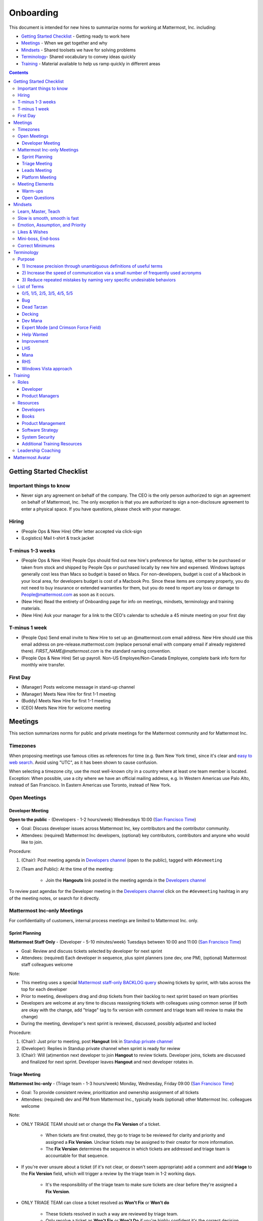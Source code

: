 ==================================================
Onboarding
==================================================

This document is intended for new hires to summarize norms for working at Mattermost, Inc. including:

- `Getting Started Checklist`_ - Getting ready to work here
- `Meetings`_ - When we get together and why
- `Mindsets`_ - Shared toolsets we have for solving problems
- `Terminology`_- Shared vocabulary to convey ideas quickly
- `Training`_ - Material available to help us ramp quickly in different areas

.. contents::
    :backlinks: top

---------------------------------------------------------
Getting Started Checklist
---------------------------------------------------------

Important things to know
---------------------------------------------------------

- Never sign any agreement on behalf of the company. The CEO is the only person authorized to sign an agreement on behalf of Mattermost, Inc. The only exception is that you are authorized to sign a non-disclosure agreement to enter a physical space. If you have questions, please check with your manager. 

Hiring
---------------------------------------------------------

- (People Ops & New Hire) Offer letter accepted via click-sign
- (Logistics) Mail t-shirt & track jacket

T-minus 1-3 weeks
---------------------------------------------------------

- (People Ops & New Hire) People Ops should find out new hire's preference for laptop, either to be purchased or taken from stock and shipped by People Ops or purchased locally by new hire and expensed. Windows laptops generally cost less than Macs so budget is based on Macs. For non-developers, budget is cost of a Macbook in your local area, for developers budget is cost of a Macbook Pro. Since these items are company property, you do not need to buy insurance or extended warranties for them, but you do need to report any loss or damage to People@mattermost.com as soon as it occurs.
- (New Hire) Read the entirety of Onboarding page for info on meetings, mindsets, terminology and training materials.
- (New Hire) Ask your manager for a link to the CEO's calendar to schedule a 45 minute meeting on your first day 
 
T-minus 1 week
---------------------------------------------------------

- (People Ops) Send email invite to New Hire to set up an @mattermost.com email address. New Hire should use this email address on pre-release.mattermost.com (replace personal email with company email if already registered there). `FIRST_NAME@mattermost.com` is the standard naming convention.

- (People Ops & New Hire) Set up payroll. Non-US Employee/Non-Canada Employee, complete bank info form for monthly wire transfer.

First Day
---------------------------------------------------------

- (Manager) Posts welcome message in stand-up channel
- (Manager) Meets New Hire for first 1-1 meeting
- (Buddy) Meets New Hire for first 1-1 meeting
- (CEO) Meets New Hire for welcome meeting 

---------------------------------------------------------
Meetings
---------------------------------------------------------

This section summarizes norms for public and private meetings for the Mattermost community and for Mattermost Inc.

Timezones 
---------------------------------------------------------

When proposing meetings use famous cities as references for time (e.g. 9am New York time), since it's clear and `easy to web search <https://www.google.com/search?q=time+in+new+york&oq=time+in+new+&aqs=chrome.1.0l2j69i57j0l3.3135j0j7&sourceid=chrome&ie=UTF-8>`_. Avoid using "UTC", as it has been shown to cause confusion.

When selecting a timezone city, use the most well-known city in a country where at least one team member is located. Exception: When possible, use a city where we have an official mailing address, e.g. In Western Americas use Palo Alto, instead of San Francisco. In Eastern Americas use Toronto, instead of New York. 

Open Meetings
---------------------------------------------------------

Developer Meeting
^^^^^^^^^^^^^^^^^^^^^^^^^^^^^^^^^^^^^^^^^^^^^^^^^^^^^^^^^

**Open to the public** - (Developers - 1-2 hours/week) Wednesdays 10:00 (`San Francisco Time <http://everytimezone.com/>`_)

- Goal: Discuss developer issues across Mattermost Inc, key contributors and the contributor community.
- Attendees: (required) Mattermost Inc developers, (optional) key contributors, contributors and anyone who would like to join.

Procedure:

1. (Chair): Post meeting agenda in `Developers channel <https://pre-release.mattermost.com/core/channels/developers>`_ (open to the public), tagged with ``#devmeeting``
2. (Team and Public): At the time of the meeting:

      - Join the **Hangouts** link posted in the meeting agenda in the `Developers channel <https://pre-release.mattermost.com/core/channels/developers>`_

To review past agendas for the Developer meeting in the `Developers channel <https://pre-release.mattermost.com/core/channels/developers>`_ click on the ``#devmeeting`` hashtag in any of the meeting notes, or search for it directly.


Mattermost Inc-only Meetings
----------------------------------------------------

For confidentiality of customers, internal process meetings are limited to Mattermost Inc. only.


Sprint Planning
^^^^^^^^^^^^^^^^^^^^^^^^^^^^^^^^^^^^^^^^^^^^^^^^^^^^^^^^^

**Mattermost Staff Only** - (Developer - 5-10 minutes/week) Tuesdays between 10:00 and 11:00 (`San Francisco Time <http://everytimezone.com/>`_)

- Goal: Review and discuss tickets selected by developer for next sprint
- Attendees: (required) Each developer in sequence, plus spint planners (one dev, one PM), (optional) Mattermost staff colleagues welcome

Note:

- This meeting uses a special `Mattermost staff-only BACKLOG query <https://mattermost.atlassian.net/secure/RapidBoard.jspa?rapidView=1&view=planning.nodetail&quickFilter=7>`_ showing tickets by sprint, with tabs across the top for each developer
- Prior to meeting, developers drag and drop tickets from their backlog to next sprint based on team priorities
- Developers are welcome at any time to discuss reassigning tickets with colleagues using common sense (if both are okay with the change, add "triage" tag to fix version with comment and triage team will review to make the change)
- During the meeting, developer's next sprint is reviewed, discussed, possibly adjusted and locked

Procedure:

1. (Chair): Just prior to meeting, post **Hangout** link in `Standup private channel <https://pre-release.mattermost.com/private-core/channels/stand-up>`_
2. (Developer): Replies in Standup private channel when sprint is ready for review
3. (Chair): Will (at)mention next developer to join **Hangout** to review tickets. Developer joins, tickets are discussed and finalized for next sprint. Developer leaves **Hangout** and next developer rotates in.

Triage Meeting
^^^^^^^^^^^^^^^^^^^^^^^^^^^^^^^^^^^^^^^^^^^^^^^^^^^^^^^^^

**Mattermost Inc-only** - (Triage team - 1-3 hours/week) Monday, Wednesday, Friday 09:00 (`San Francisco Time <http://everytimezone.com/>`_)

- Goal: To provide consistent review, prioritization and ownership assignment of all tickets
- Attendees: (required) dev and PM from Mattermost Inc., typically leads (optional) other Mattermost Inc. colleagues welcome

Note:

- ONLY TRIAGE TEAM should set or change the **Fix Version** of a ticket.

    - When tickets are first created, they go to triage to be reviewed for clarity and priority and assigned a **Fix Version**. Unclear tickets may be assigned to their creator for more information.
    - The **Fix Version** determines the sequence in which tickets are addressed and triage team is accountable for that sequence.

- If you're ever unsure about a ticket (if it's not clear, or doesn't seem appropriate) add a comment and add **triage** to the **Fix Version** field, which will trigger a review by the triage team in 1-2 working days.

    - It's the responsibility of the triage team to make sure tickets are clear before they're assigned a **Fix Version**.

- ONLY TRIAGE TEAM can close a ticket resolved as **Won't Fix** or **Won't do**

    - These tickets resolved in such a way are reviewed by triage team.
    - Only resolve a ticket as **Won't Fix** or **Won't Do** if you're highly confident it's the correct decision, otherwise, add "triage" to Fix Version for review. In either case, include a comment with your reason.

Procedure:

1. (Chair): Just prior to meeting, post **Hangout** link in `Standup private channel <https://pre-release.mattermost.com/core/channels/stand-up>`_ (Mattermost Inc. only)

2. (Attendees): Join the link

3. (Attendees): Review `query for tickets needing triage <https://mattermost.atlassian.net/browse/PLT-1203?filter=10105>`_ and assign owner and fix version

Leads Meeting
^^^^^^^^^^^^^^^^^^^^^^^^^^^^^^^^^^^^^^^^^^^^^^^^^^^^^^^^^

**Mattermost Inc-only** - (Leads - 1-3 hours/week) Monday and Wednesday (9:00 `San Francisco Time <http://everytimezone.com/>`_)

- Goal: Address leadership and process topics
- Attendees: (Required) Dev, PM, community/marketing leads from Mattermost Inc., with sales lead and other Mattermost staff optional. 

Note:

- Decisions should go to Leads meetings when there is lack of clarity or ownership, or to discuss special case topics where process is not well defined. 

    - When possible, decision-making should belong to the people closes to details
    - Individual developers or PMs should make most decisions, and raise to developer or PM team if things are unclear, and go to Leads if lack of clarify persists.

- To queue an item for Leads ask the dev or PM lead

- Leads is also used for cross-discipline Q&A

    - Rather than randomize individual contributors, cross-discipline discussion (e.g. marketing to PM, community to dev, etc.) can happen in leads

Procedure:

1. (Leads): Queue items in Leads channel for discussion. 

2. (Leads): During meeting discuss agenda items in sequence. 

Platform Meeting
^^^^^^^^^^^^^^^^^^^^^^^^^^^^^^^^^^^^^^^^^^^^^^^^^^^^^^^^^

**Mattermost Inc-only** - (Platform colleagues - 1 hour/week) Thursday's at 10:00 (`San Francisco Time <http://everytimezone.com/>`_).

Regular team meeting for platform team at Mattermost Inc.

- Goal: Increase team output by effectively reviewing priorities and finding blindspots
- Scope: Mattermost Inc-only meeting given confidential customer issues discussed
- Attendees: Mattermost Inc colleagues working on platform

Platform meeting consists of two parts, Team Operation Review Meeting and Product Staff Meeting.

All Mattermost staff attends the Team Operation Review Meeting. It provides an opportunity to teach and learn between people who don’t otherwise deal with each other much. Includes presentations and demos.

Only the product team attends the Product Staff Meeting, others' attendance is optional. The meeting consists of people who work closely together. Includes controlled agenda items (e.g. queued items) with an "open session" where staff can bring up anything they want. Staff should arrive at decisions during the meeting or schedule further discussion for the next meeting.

Procedure:

1. (Chair) 3-hours before standup, post reminders in `Platform private channel <https://pre-release.mattermost.com/core/channels/platform-discussion>`_ (Mattermost Inc only)

::

   #### @channel Platform Meeting Reminder
   Everyone please:
   - **Prepare your demos**
   - **Prepare your roundtable open discussion**

   @[RELEASE MANAGER] please:
   - **Prepare your roadmap checkin**

   @[WHOEVER] are you ready for your "Ice-breaker"?


2. (Team) At time of meeting:

   - Join the **Hangout** link in the header of the `Platform private channel <https://pre-release.mattermost.com/core/channels/platform-discussion>`_
   - Open the **Notes** link in the header to see the agenda

3. (Vice-Chair) Post `"Standing Items" template <https://docs.google.com/document/d/1ImSgkF7T03wbKwz_t4-Dr4n3I8LixVbFb2Db_u0FmdM>`_ into Platform Meeting Notes

    - Add **Follow-ups** from previous meeting
    - Add **New items** queued in `Platform private channel <https://pre-release.mattermost.com/core/channels/platform-discussion>`_ (Mattermost Inc only)

Meeting Agenda:

Team Operation Review Meeting

- **Warm-up** - Currently: "Share something interesting about your weekend."
- **Roadmap check-in** - Review of roadmap status in current and next release
- **Demos (optional)** - Team members show highlights of what's been completed this week. Relevant follow-ups noted.
- **New items** - New team relevant items are discussed

Product Staff Meeting

- **Roundtable Open Discussion** - Each colleague shares something important to discuss with the team. Examples: external customer or user issue, potential process improvement. Follow-ups noted.
- **New items** - New product staff relevant items are discussed
- **Follow-ups** - Follow-ups from previous meeting are discussed
- **Questions** - To find blindspots, meeting does not end until 3 open questions are asked and answered.

Post Meeting:

- Follow-up items are posted to the  `Platform private channel <https://pre-release.mattermost.com/core/channels/platform-discussion>`_ (Mattermost Inc only)

Meeting Elements
-----------------------

Here we summarize meeting elements that can be re-used for meetings across teams.

Warm-ups
^^^^^^^^^^^^^^^^^^^^^^^^^^^^^^^^^^^^^^^^^^^^^^^^^^^^^^^^^

- 2-3 minute exercises designed to learn more a colleagues at the start of a recurring meeting
- Typically rotates alphabetically by first name, one colleague per meeting
- Examples:

   - "Hobby talk" - sharing about an interesting hobby, past or present
   - "My home town" - sharing something interesting about where you grew up
   - "Two truths and a lie" - share two true facts about yourself and one lie, team guesses which is the lie.

Open Questions
^^^^^^^^^^^^^^^^^^^^^^^^^^^^^^^^^^^^^^^^^^^^^^^^^^^^^^^^^

- Exercise to find blindspots in team thinking at the end of a meeting
- Meeting does not end until 3 questions are asked and answered, typically at least one of the questions reveals a blindspot or opportunity to improve communication.
- Examples of questions:

    - "What's the status on X?" // often an important item that got forgotten
    - "Who owns X?" // reveals need for more clarity or communication
    - "Why do we do X?" // let's us verify if a process is needed, and if we're handling it the right way



-----------------------------
Mindsets
-----------------------------

Mindsets are "tool sets for the mind" that help us find blindspots and increase performance in specific situations. They're a reflection of our shared learnings and culture in the Mattermost community and at Mattermost Inc.

To make the most out of mindsets, remember:

- **Mindsets are tools** - Use common sense to find the right mindset for your situation. Avoid using ones that don't fit.
- **Mindsets are temporary** - Try on a mindset the way you'd try a tool. You can always put it down if it doesn't work.
- **Mindsets are not laws** - Mindsets are situation-specific, not universal. Don't use them to debate.

When you read about great leaders, they share mindsets relevant to success in their specific situations, which differ from their peers. Remember that "advice is personal experience generalized" so be mindful about what you apply.

In this context, here are mindsets for Mattermost:

Learn, Master, Teach
---------------------------------------------

**Learn** a new topic quickly, develop **mastery** (be the smartest person at the team/company/community on the topic), then **teach** it to someone who will start the cycle over.

If you're a strong teacher, their mastery should surpass yours. This mindset helps us constantly grow and rotate into new roles, while preventing "single-points of failure" where only one person is qualified for a certain task.

Slow is smooth, smooth is fast
---------------------------------------------

When you rush to get something done quickly, it can actually increase the time and cost for the project.

Rushing means a higher chance of missing things that need to be done, and the cost of doing them later is significantly higher because you have to re-create your original setup to add on the work.

Emotion, Assumption, and Priority
---------------------------------------------

Consider when two rational people disagree, the cause often comes from one of three areas:

1. **Emotion** - There could be an **emotion** biasing the discussion. Just asking if this might be the case can clear the issue. It's okay to have emotions. We are humans, not robots.

2. **Assumption** - People may have different underlying **assumptions** (including definitions). Try to understand each other's assumptions and get to agreement or facts when you can.

3. **Priorities** - Finally people can have different **priorities**. When everyone's priorities are shared and understood it's easier to find solutions that satisfy everyone's criteria.

While the emotions, assumptions, priority mindset won't work for everyone in every case, it's helped resolve complex decisions in our company's history.


Likes & Wishes
---------------------------------------------

An easy way to check in with team members about how things are going.

- What do you *like* about how things are going?
- What do you *wish* we might change?

Use these one-on-one or in a group as a way to open conversations about what to keep and what to change in how we do things.


Mini-boss, End-boss
---------------------------------------------

When reviewing user interface design, pull requests, or marketing materials, there are ideally two reviewers:

- **Mini-boss**: Reviewer with less experience to do the first review
- **End-boss**: More experienced reviewer to do the final review

This system has several benefits:

1. The Mini-boss provides feedback on the most obvious issues, allowing the End-boss to focus on nuanced issues the Mini-boss didn't find.
2. The Mini-boss learns from the End-boss feedback, understanding what was missed, and becoming a better reviewer.
3. Eventually the Mini-boss will be as skilled at reviewing as the End-boss, who will have nothing futher to add after the Mini-boss review. At this point, the Mini-boss becomes an End-boss, ready to train a new Mini-boss.


Correct Minimums 
---------------------------------------------

When making project investment decisions we optimize for high impact in the context of customer obsession, empowered by ownership, while being constrained by "be proud of what you build".

The failure case is over-investing in processes and infrastructure, stealing mana from higher priority work, reducing speed and agility for the company, and unnecessarily increasing cost and bureacracy. 

The objective of optimization is to invest at minimal levels for efficiency and safety while maximizing impact. 

In making these trade-offs, consider the following mindsets:

- **Correct Minimum 1** 

   Safely fix something that's important, broken and dangerous as fast as possible. Speed is critical, do not care about "leaving a scar" in our architecture or business process, just own it and get it done. Solve the problem, DO NOT OVER BUILD.
 
   *Example:* Something incorrect on our public website with more than 100 page views a month should be fixed immediately and not delayed to be done with a longer term project, such as a website re-design. If the staging server cannot be pushed, this means manually fixing production and duplicating that change on staging, rather than trying to fix staging. 

- **Correct Minimum 2** 

   Triage things that are important, broken but not dangerous, and fix the most important things with a minimum of time and cost. Scarring should be a low-priority consideration--it is fine to leave scars and it is fine to spend a little energy to avoid big ones.  Solve the problem for the next stage of growth, but don't solve if to two to three stages ahead. 

   *Example:* In Mattermost, spend 2 mana to enable automated messages over 4000 characters to be broken into multiple posts instead of being rejected, which is a problem every developer hits when they attempt to output log information via curl commands.

- **Correct Minimum 3** 

   Fix and optimize critical, high volume flows in our customer experience and product with heavy investment if needed to make high impact changes. Scars can be avoided and removed to produce a high impact result.  

   *Example:* Click-tracking traffic on Mattermost.com and optimizing flows to direct visitors to convert into learning about the product and downloading is a flow that should be continually optimized. 

--------------------------
Terminology
--------------------------

Designing world-class software means bringing people together across disciplines and cultures. We want to create a limited amount of shared terminology to help us work better together, while being careful not to make it difficult for newcomers to follow our conversation.

Perhaps in future we'll have a bot that helps teach newcomers about the terminology in-context. Until then we have this guide.

Purpose
---------------------------

We use Mattermost terminology to achieve specific benefits:

1) Increase precision through unambiguous definitions of useful terms
^^^^^^^^^^^^^^^^^^^^^^^^^^^^^^^^^^^^^^^^^^^^^^^^^^^^^^^^^^^^^^^^^^^^^^^^^^^^^^^^^^^^^

For example, "0/5" and "5/5" help convey the level of conviction behind an opinion. Also, a precise classification of tickets as "Bug" or "Improvement" is critical since it affects scheduling and decision making, and so forth.

2) Increase the speed of communication via a small number of frequently used acronyms
^^^^^^^^^^^^^^^^^^^^^^^^^^^^^^^^^^^^^^^^^^^^^^^^^^^^^^^^^^^^^^^^^^^^^^^^^^^^^^^^^^^^^

`LHS`_ and `RHS`_ are examples of a very limited number of acronyms to use to speed discussions, specifications, and ticket writing.

3) Reduce repeated mistakes by naming very specific undesirable behaviors
^^^^^^^^^^^^^^^^^^^^^^^^^^^^^^^^^^^^^^^^^^^^^^^^^^^^^^^^^^^^^^^^^^^^^^^^^^^^^^^^^^^^^

Naming specific repeated mistake helps us find patterns, avoid repeated mistakes in future, and helps newcomers avoid making similar mistakes as they learn our organization's terminology.

List of Terms
---------------------------

0/5, 1/5, 2/5, 3/5, 4/5, 5/5
^^^^^^^^^^^^^^^^^^^^^^^^^^^^^^^^^^^^^^^^^^^^^^^^^^^^^^^^^^^^^^^^^^^^^^^^^^^^^^^^^^^^^

We use "x/5" to concisely communicate conviction. 0/5 means you don't have a strong opinion, you are just sharing an idea or asking a question. 5/5 means you are highly confident and would stake your reputation on the opinion you're expressing.

Bug
^^^^^^^^^^^^^^^^^^^^^^^^^^^^^^^^^^^^^^^^^^^^^^^^^^^^^^^^^^^^^^^^^^^^^^^^^^^^^^^^^^^^^

An obvious error in Mattermost software. Changes required to accommodate unsupported 3rd party software (such as browsers or operating systems) are not considered bugs, they are considered improvements.

Dead Tarzan
^^^^^^^^^^^^^^^^^^^^^^^^^^^^^^^^^^^^^^^^^^^^^^^^^^^^^^^^^^^^^^^^^^^^^^^^^^^^^^^^^^^^^

Discarding an imperfect solution without a clearly thought out and working alternative. Based on idea of `Tarzan of the Jungle <https://en.wikipedia.org/wiki/Tarzan>`_ letting go of a vine without having a new vine to swing to.

Decking
^^^^^^^^^^^^^^^^^^^^^^^^^^^^^^^^^^^^^^^^^^^^^^^^^^^^^^^^^^^^^^^^^^^^^^^^^^^^^^^^^^^^^

A term for shipping something that is below quality standards. This term is used by mountain climbers to describe falling off the side of a mountain, which often involves a series of failures, not just one.

Dev Mana
^^^^^^^^^^^^^^^^^^^^^^^^^^^^^^^^^^^^^^^^^^^^^^^^^^^^^^^^^^^^^^^^^^^^^^^^^^^^^^^^^^^^^

A specific type of mana for developers similar to "points" or "jelly beans" in an Agile/Scrum methodology. On average, full time Mattermost developers each complete tickets adding up to approximately 28 mana per week. A "small" item is 2 mana, a "medium" is 4, a "large" is 8 and any project bigger needs to be broken down into smaller tickets.

Expert Mode (and Crimson Force Field)
^^^^^^^^^^^^^^^^^^^^^^^^^^^^^^^^^^^^^^^^^^^^^^^^^^^^^^^^^^^^^^^^^^^^^^^^^^^^^^^^^^^^^

When documentation or on-screen text is written for someone with considerable knowledge or expertise, instead of being designed for a new learner. In general, try to state things simply rather than speaking to just the "experts" reading the the text.

If something is extremely difficult to understand, and yet still justified in the mind of the writer, we call it "Crimson Force Field". This term is intended to evoke the emotional response of coming across something that is difficult to understand, so writers of Crimson Force Field material can empathize with the readers. Crimson Force Field is drawn from an esoteric episode of Star Trek and it is unlikely anyone but the originator of the term understands its complete meaning. Crimson Force Field is itself Crimson Force Field.

Help Wanted
^^^^^^^^^^^^^^^^^^^^^^^^^^^^^^^^^^^^^^^^^^^^^^^^^^^^^^^^^^^^^^^^^^^^^^^^^^^^^^^^^^^^^

`Help Wanted tickets <http://docs.mattermost.com/process/help-wanted.html>`_, which are vetted changes to the source code open for community contributions.

Improvement
^^^^^^^^^^^^^^^^^^^^^^^^^^^^^^^^^^^^^^^^^^^^^^^^^^^^^^^^^^^^^^^^^^^^^^^^^^^^^^^^^^^^^

A beneficial change to code that is not fixing a bug.

LHS
^^^^^^^^^^^^^^^^^^^^^^^^^^^^^^^^^^^^^^^^^^^^^^^^^^^^^^^^^^^^^^^^^^^^^^^^^^^^^^^^^^^^^

The "Left-Hand Sidebar" in the Mattermost team site, used for navigation.

Mana
^^^^^^^^^^^^^^^^^^^^^^^^^^^^^^^^^^^^^^^^^^^^^^^^^^^^^^^^^^^^^^^^^^^^^^^^^^^^^^^^^^^^^

An estimate of total energy, attention and effort required for a task.

A one-line change to code can cost more mana than a 100-line change due to risk and the need for documentation, testing, support and all the other activities needed.

Every feature added has an initial and on-going mana cost, which is taken into account in feature decisions.

RHS
^^^^^^^^^^^^^^^^^^^^^^^^^^^^^^^^^^^^^^^^^^^^^^^^^^^^^^^^^^^^^^^^^^^^^^^^^^^^^^^^^^^^^

The "Right-Hand Sidebar" in the Mattermost team site, used for navigation.

Windows Vista approach
^^^^^^^^^^^^^^^^^^^^^^^^^^^^^^^^^^^^^^^^^^^^^^^^^^^^^^^^^^^^^^^^^^^^^^^^^^^^^^^^^^^^^

An attempt to add functionality through a massive, complex one-time re-write hoping to improve the architecture, but which likely ends in repeated delays, wasted effort, buggy code and limited architectural improvement (compared to re-writing the architecture in phases). This tempting, high risk approach is named after Microsoft's "Windows Vista" operating system, one of its most famous examples.



--------------------------
Training
--------------------------

At Mattermost, "Learn, Master, Teach" cycles are core to our culture. You should be constantly growing and cross-training into new skills and responsibilities, developing expertise, and then training your replacement as you prepare to take on new challenges.

Cross-training creates a culture of constant growth, protects against single-points of failure, and challenges each of us to rise to our fullest potential.


Roles
--------------------------

The "Learn, Master, Teach" cycle happens in the context of roles. Roles are sets of responsibility needed to achieve objectives. Roles aren't necessarily job titles, for small projects, a developer might take on a product manager role, or vice versa. Each team member has a "primary role" and training should move people to mastery and teaching in that role, before moving to the next role.

Developer
^^^^^^^^^^^^^^^^^^^^^^^^^^^

Developers are responsible for architecting and delivering software improvements, and for technical leadership among the Mattermost community.

- Architecture
    - Developers are responsible for researching, analyzing, designing and reviewing technical solutions to achieve functional requirements. Solutions should thoroughly consider trade-offs and be evaluated based on the effectiveness of the end implementation.

- Delivery
   - Based on technical designs, developers estimate, implement, test, maintain, review, debug and release software improvements in collaboration with teammates. This includes working closely with product managers to validate requirements and the output of designs and making appropriate adjustments. The success of implementation is judged on the end results achieved by the changes.

- Technical Community Leadership
   - As leading experts on Mattermost technology, developers support and engage constantly with the broader Mattermost community to accelerate adoption and to discover new ways to improve Mattermost software and processes. This includes investigating and  supporting issues from users and customers, reviewing and providing feedback on projects from contributors, and understanding priorities, trends and patterns across the community.

Product Managers
^^^^^^^^^^^^^^^^^^^^^^^^^^^

Product managers are responsible for aligning teams to strategic priorities, leading and managing the product development process, and working effectively with marketing to bring the full benefits of Mattermost solutions to users and customers.

- Strategy
   - Every project and every team needs to align to strategic priorities and focus on intended outcomes developed through a deep understanding of the market, user, customers and competing products and services. Amid a flood of compelling suggestions, opinions, and data, product managers must find what's vital, and rally teams around a shared vision.

- Product development
   - Product managers lead both the functional design process (user, customer and competitor research, analysis, ideation, prioritization, functional and user experience design, functional specification, user and customer validation), and the software development process (ticketing, prioritization, roadmap design, scheduling, sprint planning, triage, functional verification, implementation validation with users and customers, documentation, and release logistics).
   - It's the product manager's responsibility to see features shipped predictably and at high quality through planning, attention to detail and thoughtful persuasion.

- Marketing connection
   - Delivering benefits to users and customers based on product features is a core responsibility of product managers, working in conjunction with marketing to shape messaging and positioning and delivering collateral, events, and user and customer discussions to support sales.

Resources
--------------------------

The following is a list of recommended resources for developing skills "the Mattermost way" in different areas. For the ones that require purchase you can message @matterbot to request an order, whether as physical books, digital books, audiobooks or other formats.


Developers
^^^^^^^^^^^^^^^^^^^^^^^^^^^

Books
^^^^^^^^^^^^^^^^^^^^^^^^^^^

1. `Code Complete, Steve McConnell <https://www.amazon.com/Code-Complete-Practical-Handbook-Construction/dp/0735619670>`_ - Best practices and guidelines for writing high quality code.
2. `Design Patterns,  Erich Gamma, Richard Helm, Ralph Johnson and John Vlissides (aka "Group of Four") <https://www.amazon.com/Design-Patterns-Elements-Reusable-Object-Oriented-ebook/dp/B000SEIBB8>`_ - Fundamental reading on design patterns. Other design pattern books work too, this is one of the most popular.

Product Management
^^^^^^^^^^^^^^^^^^

Courses

1. `Harvard Business School PM 101 <https://sites.google.com/site/hbspm101/home/2015-16-sessions/the-mrd-customer-discovery>`_

Relevant Docs

1. :doc:`design-process`

Software Strategy
^^^^^^^^^^^^^^^^^^^

1. `Monetizing Open Source (Or, All Enterprise Software) <http://a16z.com/2017/04/10/monetizing-open-source-enterprise-software/>`_ - Required reading for business roles

System Security
^^^^^^^^^^^^^^^

Papers & Course Materials

1. `Framework for Improving Critical Infrastructure Cybersecurity. National Institute of Standards and Technology <https://www.nist.gov/sites/default/files/documents/cyberframework/cybersecurity-framework-021214.pdf>`_ - Standards for internal Mattermost security processes and safeguards.
2. `Computer Security in the Real World. Butler Lampson <http://research.microsoft.com/en-us/um/people/blampson/69-SecurityRealIEEE/69-SecurityRealIEEE.pdf>`_ - Fundamental challenges with system security.
3. `Course notes from CS513: System Security (Cornell University). Fred B. Schneider <http://www.cs.cornell.edu/courses/cs513/2007fa/02.outline.html>`_ - Well written introduction to system security from one of the leaders in the field.

Additional Training Resources
^^^^^^^^^^^^^^^^^^^^^^^^^^^^^^

Recommended training materials are recommended by role at three different levels of priority:

1. P1 - Required - Complete within 30 days of starting in role.
2. P2 - Priority - Complete within 30-90 days of starting.
3. P3 - Supplementry - Complete within 180 days.

The following chart outlines training materials by category, with notes on which materials are relevant to which disciplines by P1, P2, P3 priority:

.. raw:: html

    <embed>
        <iframe class="airtable-embed" src="https://airtable.com/embed/shrbjzgakQoNaXhYt?backgroundColor=gray&viewControls=on" frameborder="0" onmousewheel="" width="100%" height="1320" style="background: transparent; border: 1px solid #ccc;"></iframe>
        <p>&nbsp;</p>
    </embed>

The following table summarizes abbreviations used in the above table:

.. raw:: html

    <embed>
        <iframe class="airtable-embed" src="https://airtable.com/embed/shrlwbsr0Y9telZn8?backgroundColor=gray&viewControls=on" frameborder="0" onmousewheel="" width="100%" height="395" style="background: transparent; border: 1px solid #ccc;"></iframe>
        <p>&nbsp;</p>
    </embed>

Leadership Coaching
--------------------------

To advance the skills of senior and functional leaders, we bring in experts to advise on key functions, including sales, operations, product, marketing, strategy, general management, and other specialized topics. 

- As an example, `Jono Bacon <http://www.jonobacon.org/about/>`_--a leading author, speaker and consultant on open source community advocacy--meets with our community team regularly to refine our processes and understanding. There's a range of similiarly adept company advisers that help advance our thinking and capabilities in critical ways.

Many thought leaders and conference speakers are open to consulting projects with the right clients, and Mattermost is a flexible client. There's no travel involved, we meet over video conference, `our consulting process is straight forward <https://docs.google.com/document/d/1G4wFLq_wHHEDJ-hrv5Kmu022mFJgh3rJ4-glM0W6riI/edit#heading=h.pwxwwq4ezzfx>`_, we're easy to work with, and we take advising seriously. 

When hiring, we are also open to bringing in a leader's personal mentors as consultants and company advisers when skill sets are appropriate.

---------------------------------------------------------
Mattermost Avatar
---------------------------------------------------------

When becoming a core committer to the Mattermost project we create a "Mattermost Avatar" for you as a fun way to recognize your new level of contribution. 

Mattermost avatars are caricatures of core committers in the costume of a popular culture character (e.g. Spiderman, Wonder Woman, Luke Skywalker, etc.) created for personal use, and which may be potentially used in team rosters, demonstration sites, "group photos" where avatar images from the team are collected in one image of all the characters together, and other public uses. 

To have a Mattermost avatar created, you'll be invited to create a Mattermost avatar via email and asked to provide the following: 

1. Please use the email subject "[YOUR_FULL_NAME] as [CHARACTER_NAME]", for example "Corey Hulen as Han Solo". 
2. Attach a clear image at least 600 pixels high and 600 pixels wide showing your character's full body in a standing pose. 

   Note: Character should be human-sized (no giant characters).
3. Send a clear photo of your face at least 600 pixels high and 600 pixels wide pointing in the same direction as your character image.
 
You should receive your digital Mattermost avatars by email in 6-8 weeks. 

In special cases, a Mattermost avatar may be created for someone from the Mattermost community who has made an extraordinary contribution to the open source project. 

- Example of photo from core committer: `Corey Hulen, co-creator of the Mattermost open source project <https://cloud.githubusercontent.com/assets/177788/25364362/c2fee10c-2916-11e7-9de3-2947987a9dce.png>`_  

- Example of reference image for popular culture character: `Han Solo from the movie Star Wars  <https://cloud.githubusercontent.com/assets/177788/25364375/e49415bc-2916-11e7-94ae-038a120743b3.png>`_ 

Example of finished Mattermost Avatar: 

.. image:: https://cloud.githubusercontent.com/assets/177788/25364270/0425b738-2916-11e7-9a23-5ced2d9dfc8f.png

